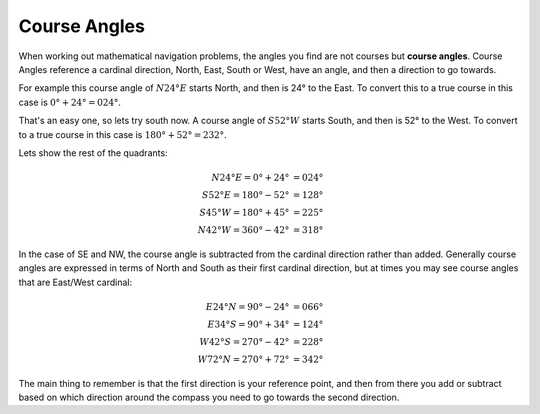 Course Angles
===============

When working out mathematical navigation problems, the angles you find are not courses but **course angles**. Course Angles reference a cardinal direction, North, East, South or West, have an angle, and then a direction to go towards.

For example this course angle of :math:`N 24° E` starts North, and then is 24° to the East. To convert this to a true course in this case is :math:`0° + 24° = 024°`.

That's an easy one, so lets try south now. A course angle of :math:`S 52° W` starts South, and then is 52° to the West. To convert to a true course in this case is :math:`180° + 52° = 232°`.

Lets show the rest of the quadrants:

.. math::
    N 24° E = 0° + 24° &= 024° \\
    S 52° E = 180° - 52° &= 128° \\
    S 45° W = 180° + 45° &= 225° \\
    N 42° W = 360° - 42° &= 318°

In the case of SE and NW, the course angle is subtracted from the cardinal direction rather than added. Generally course angles are expressed in terms of North and South as their first cardinal direction, but at times you may see course angles that are East/West cardinal:

.. math::
    E 24° N = 90° - 24° &= 066° \\
    E 34° S = 90° + 34° &= 124° \\
    W 42° S = 270° - 42° &= 228° \\
    W 72° N = 270° + 72° &= 342°

The main thing to remember is that the first direction is your reference point, and then from there you add or subtract based on which direction around the compass you need to go towards the second direction.

